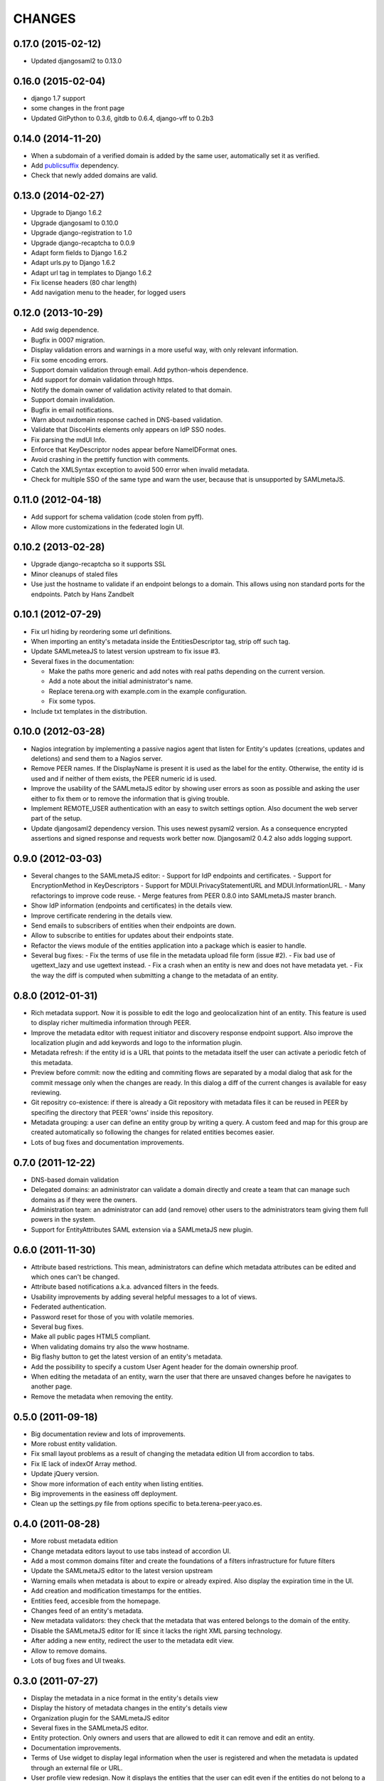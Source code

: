 CHANGES
=======

0.17.0 (2015-02-12)
-------------------

- Updated djangosaml2 to 0.13.0

0.16.0 (2015-02-04)
-------------------

- django 1.7 support
- some changes in the front page
- Updated GitPython to 0.3.6, gitdb to 0.6.4, django-vff to 0.2b3

0.14.0 (2014-11-20)
-------------------
- When a subdomain of a verified domain is added by the same user,
  automatically set it as verified.
- Add `publicsuffix <http://pypi.python.org/pypi/publicsuffix>`_ dependency.
- Check that newly added domains are valid.

0.13.0 (2014-02-27)
-------------------
- Upgrade to Django 1.6.2
- Upgrade djangosaml to 0.10.0
- Upgrade django-registration to 1.0
- Upgrade django-recaptcha to 0.0.9
- Adapt form fields to Django 1.6.2
- Adapt urls.py to Django 1.6.2
- Adapt url tag in templates to Django 1.6.2
- Fix license headers (80 char length)
- Add navigation menu to the header, for logged users

0.12.0 (2013-10-29)
-------------------
- Add swig dependence.
- Bugfix in 0007 migration.
- Display validation errors and warnings in a more useful way, with only
  relevant information.
- Fix some encoding errors.
- Support domain validation through email. Add python-whois dependence.
- Add support for domain validation through https.
- Notify the domain owner of validation activity related to that domain.
- Support domain invalidation.
- Bugfix in email notifications.
- Warn about nxdomain response cached in DNS-based validation.
- Validate that DiscoHints elements only appears on IdP SSO nodes.
- Fix parsing the mdUI Info.
- Enforce that KeyDescriptor nodes appear before NameIDFormat ones.
- Avoid crashing in the prettify function with comments.
- Catch the XMLSyntax exception to avoid 500 error when invalid metadata.
- Check for multiple SSO of the same type and warn the user, because that is
  unsupported by SAMLmetaJS.

0.11.0 (2012-04-18)
-------------------
- Add support for schema validation (code stolen from pyff).
- Allow more customizations in the federated login UI.

0.10.2 (2013-02-28)
-------------------
- Upgrade django-recaptcha so it supports SSL
- Minor cleanups of staled files
- Use just the hostname to validate if an endpoint belongs to a domain.
  This allows using non standard ports for the endpoints. Patch by
  Hans Zandbelt

0.10.1 (2012-07-29)
-------------------
- Fix url hiding by reordering some url definitions.
- When importing an entity's metadata inside the EntitiesDescriptor tag, strip
  off such tag.
- Update SAMLmeteaJS to latest version upstream to fix issue #3.
- Several fixes in the documentation:

  - Make the paths more generic and add notes with real paths depending on the
    current version.
  - Add a note about the initial administrator's name.
  - Replace terena.org with example.com in the example configuration.
  - Fix some typos.

- Include txt templates in the distribution.

0.10.0 (2012-03-28)
-------------------
- Nagios integration by implementing a passive nagios agent that
  listen for Entity's updates (creations, updates and deletions)
  and send them to a Nagios server.
- Remove PEER names. If the DisplayName is present it is used as
  the label for the entity. Otherwise, the entity id is used and
  if neither of them exists, the PEER numeric id is used.
- Improve the usability of the SAMLmetaJS editor by showing
  user errors as soon as possible and asking the user either to
  fix them or to remove the information that is giving trouble.
- Implement REMOTE_USER authentication with an easy to switch
  settings option. Also document the web server part of the setup.
- Update djangosaml2 dependency version. This uses newest pysaml2 version.
  As a consequence encrypted assertions and signed response and requests
  work better now. Djangosaml2 0.4.2 also adds logging support.

0.9.0 (2012-03-03)
------------------
- Several changes to the SAMLmetaJS editor:
  - Support for IdP endpoints and certificates.
  - Support for EncryptionMethod in KeyDescriptors
  - Support for MDUI.PrivacyStatementURL and MDUI.InformationURL.
  - Many refactorings to improve code reuse.
  - Merge features from PEER 0.8.0 into SAMLmetaJS master branch.
- Show IdP information (endpoints and certificates) in the details view.
- Improve certificate rendering in the details view.
- Send emails to subscribers of entities when their endpoints are down.
- Allow to subscribe to entities for updates about their endpoints state.
- Refactor the views module of the entities application into a package
  which is easier to handle.
- Several bug fixes:
  - Fix the terms of use file in the metadata upload file form (issue #2).
  - Fix bad use of ugettext_lazy and use ugettext instead.
  - Fix a crash when an entity is new and does not have metadata yet.
  - Fix the way the diff is computed when submitting a change to the
  metadata of an entity.

0.8.0 (2012-01-31)
------------------
- Rich metadata support. Now it is possible to edit the logo and
  geolocalization hint of an entity. This feature is used
  to display richer multimedia information through PEER.
- Improve the metadata editor with request initiator and
  discovery response endpoint support. Also improve the localization
  plugin and add keywords and logo to the information plugin.
- Metadata refresh: if the entity id is a URL that points to the
  metadata itself the user can activate a periodic fetch of this
  metadata.
- Preview before commit: now the editing and commiting flows are
  separated by a modal dialog that ask for the commit message only
  when the changes are ready. In this dialog a diff of the current
  changes is available for easy reviewing.
- Git repositry co-existence: if there is already a Git repository
  with metadata files it can be reused in PEER by specifing the
  directory that PEER 'owns' inside this repository.
- Metadata grouping: a user can define an entity group by writing
  a query. A custom feed and map for this group are created
  automatically so following the changes for related entities
  becomes easier.
- Lots of bug fixes and documentation improvements.

0.7.0 (2011-12-22)
------------------
- DNS-based domain validation
- Delegated domains: an administrator can validate a domain directly and
  create a team that can manage such domains as if they were the owners.
- Administration team: an administrator can add (and remove) other users
  to the administrators team giving them full powers in the system.
- Support for EntityAttributes SAML extension via a SAMLmetaJS new plugin.

0.6.0 (2011-11-30)
------------------
- Attribute based restrictions. This mean, administrators can define
  which metadata attributes can be edited and which ones can't be changed.
- Attribute based notifications a.k.a. advanced filters in the feeds.
- Usability improvements by adding several helpful messages to a lot of
  views.
- Federated authentication.
- Password reset for those of you with volatile memories.
- Several bug fixes.
- Make all public pages HTML5 compliant.
- When validating domains try also the www hostname.
- Big flashy button to get the latest version of an entity's metadata.
- Add the possibility to specify a custom User Agent header for the
  domain ownership proof.
- When editing the metadata of an entity, warn the user that there are
  unsaved changes before he navigates to another page.
- Remove the metadata when removing the entity.

0.5.0 (2011-09-18)
------------------
- Big documentation review and lots of improvements.
- More robust entity validation.
- Fix small layout problems as a result of changing the metadata edition
  UI from accordion to tabs.
- Fix IE lack of indexOf Array method.
- Update jQuery version.
- Show more information of each entity when listing entities.
- Big improvements in the easiness off deployment.
- Clean up the settings.py file from options specific to
  beta.terena-peer.yaco.es.

0.4.0 (2011-08-28)
------------------
- More robust metadata edition
- Change metadata editors layout to use tabs instead of accordion UI.
- Add a most common domains filter and create the foundations of a filters
  infrastructure for future filters
- Update the SAMLmetaJS editor to the latest version upstream
- Warning emails when metadata is about to expire or already expired. Also
  display the expiration time in the UI.
- Add creation and modification timestamps for the entities.
- Entities feed, accesible from the homepage.
- Changes feed of an entity's metadata.
- New metadata validators: they check that the metadata that was entered
  belongs to the domain of the entity.
- Disable the SAMLmetaJS editor for IE since it lacks the right XML parsing
  technology.
- After adding a new entity, redirect the user to the metadata edit view.
- Allow to remove domains.
- Lots of bug fixes and UI tweaks.

0.3.0 (2011-07-27)
------------------
- Display the metadata in a nice format in the entity's details view
- Display the history of metadata changes in the entity's details view
- Organization plugin for the SAMLmetaJS editor
- Several fixes in the SAMLmetaJS editor.
- Entity protection. Only owners and users that are allowed to edit it can
  remove and edit an entity.
- Documentation improvements.
- Terms of Use widget to display legal information when the user is registered
  and when the metadata is updated through an external file or URL.
- User profile view redesign. Now it displays the entities that the user can
  edit even if the entities do not belong to a domain owned by the user.

0.2.0 (2011-07-05)
------------------
- Search entities
- Branding customization support
- SAMLmetaJS integration for metadata edition
- Team permissions for rights delegation
- Usability and design improvements all over the application
- Lots of bug fixes

0.1.0 (2011-06-15)
------------------
- Initial version which includes user registration, domain ownership proof,
  domain creation, entities creation, basic metadata edition
  and user invitation.
